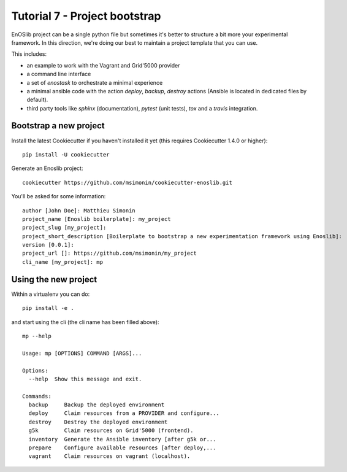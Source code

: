 Tutorial 7 - Project bootstrap
==============================

EnOSlib project can be a single python file but sometimes it's better to
structure a bit more your experimental framework. In this direction, we're doing
our best to maintain a project template that you can use.

This includes:

* an example to work with the Vagrant and Grid'5000 provider
* a command line interface
* a set of `enostask` to orchestrate a minimal experience
* a minimal ansible code with the action `deploy`, `backup`, `destroy` actions
  (Ansible is located in dedicated files by default).
* third party tools like `sphinx` (documentation), `pytest` (unit tests), `tox`
  and a `travis` integration.


Bootstrap a new project
-----------------------

Install the latest Cookiecutter if you haven't installed it yet (this requires
Cookiecutter 1.4.0 or higher)::

    pip install -U cookiecutter

Generate an Enoslib project::

    cookiecutter https://github.com/msimonin/cookiecutter-enoslib.git

You'll be asked for some information::

    author [John Doe]: Matthieu Simonin
    project_name [Enoslib boilerplate]: my_project
    project_slug [my_project]:
    project_short_description [Boilerplate to bootstrap a new experimentation framework using Enoslib]:
    version [0.0.1]:
    project_url []: https://github.com/msimonin/my_project
    cli_name [my_project]: mp


Using the new project
---------------------

Within a virtualenv you can do::

    pip install -e .

and start using the cli (the cli name has been filled above)::

    mp --help

    Usage: mp [OPTIONS] COMMAND [ARGS]...

    Options:
      --help  Show this message and exit.

    Commands:
      backup     Backup the deployed environment
      deploy     Claim resources from a PROVIDER and configure...
      destroy    Destroy the deployed environment
      g5k        Claim resources on Grid'5000 (frontend).
      inventory  Generate the Ansible inventory [after g5k or...
      prepare    Configure available resources [after deploy,...
      vagrant    Claim resources on vagrant (localhost).

